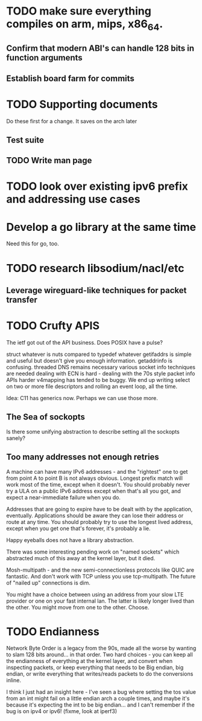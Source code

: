 * TODO make sure everything compiles on arm, mips, x86_64.
** Confirm that modern ABI's can handle 128 bits in function arguments
** Establish board farm for commits
* TODO Supporting documents
Do these first for a change. It saves on the arch later
** Test suite
** TODO Write man page
* TODO look over existing ipv6 prefix and addressing use cases
* Develop a go library at the same time
  Need this for go, too.
* TODO research libsodium/nacl/etc
** Leverage wireguard-like techniques for packet transfer

* TODO Crufty APIS

The ietf got out of the API business. Does POSIX have a pulse?

struct whatever is nuts compared to typedef whatever
getifaddrs is simple and useful but doesn't give you enough information.
getaddrinfo is confusing.
threaded DNS remains necessary
various socket info techniques are needed 
dealing with ECN is hard - dealing with the 70s style packet info APIs 
harder
v4mapping has tended to be buggy. We end up writing select on two or
more file descriptors and rolling an event loop, all the time.

Idea: C11 has generics now. Perhaps we can use those more.

** The Sea of sockopts

Is there some unifying abstraction to describe setting all the sockopts
sanely?

** Too many addresses not enough retries

A machine can have many IPv6 addresses - and the "rightest" one to get
from point A to point B is not always obvious. Longest prefix match will
work most of the time, except when it doesn't. You should probably never
try a ULA on a public IPv6 address except when that's all you got, and
expect a near-immediate failure when you do. 

Addresses that are going to expire have to be dealt with by the application,
eventually. Applications should be aware they can lose their address
or route at any time. You should probably try to use the longest lived
address, except when you get one that's forever, it's probably a lie.

Happy eyeballs does not have a library abstraction.

There was some interesting pending work on "named sockets" which abstracted
much of this away at the kernel layer, but it died.

Mosh-multipath - and the new semi-connectionless protocols like QUIC
are fantastic. And don't work with TCP unless you use tcp-multipath.
The future of "nailed up" connections is dim.

You might have a choice between using an address from your slow LTE provider
or one on your fast internal lan. The latter is likely longer lived than the
other. You might move from one to the other. Choose.

* TODO Endianness

Network Byte Order is a legacy from the 90s, made all the worse by wanting
to slam 128 bits around... in that order. Two hard choices - you can keep
all the endianness of everything at the kernel layer, and convert when
inspecting packets, or keep everything that needs to be Big endian, big endian,
or write everything that writes/reads packets to do the conversions inline.

I think I just had an insight here - I've seen a bug where setting the tos
value from an int might fail on a little endian arch a couple times, and
maybe it's because it's expecting the int to be big endian... and I can't
remember if the bug is on ipv4 or ipv6! (fixme, look at iperf3)

